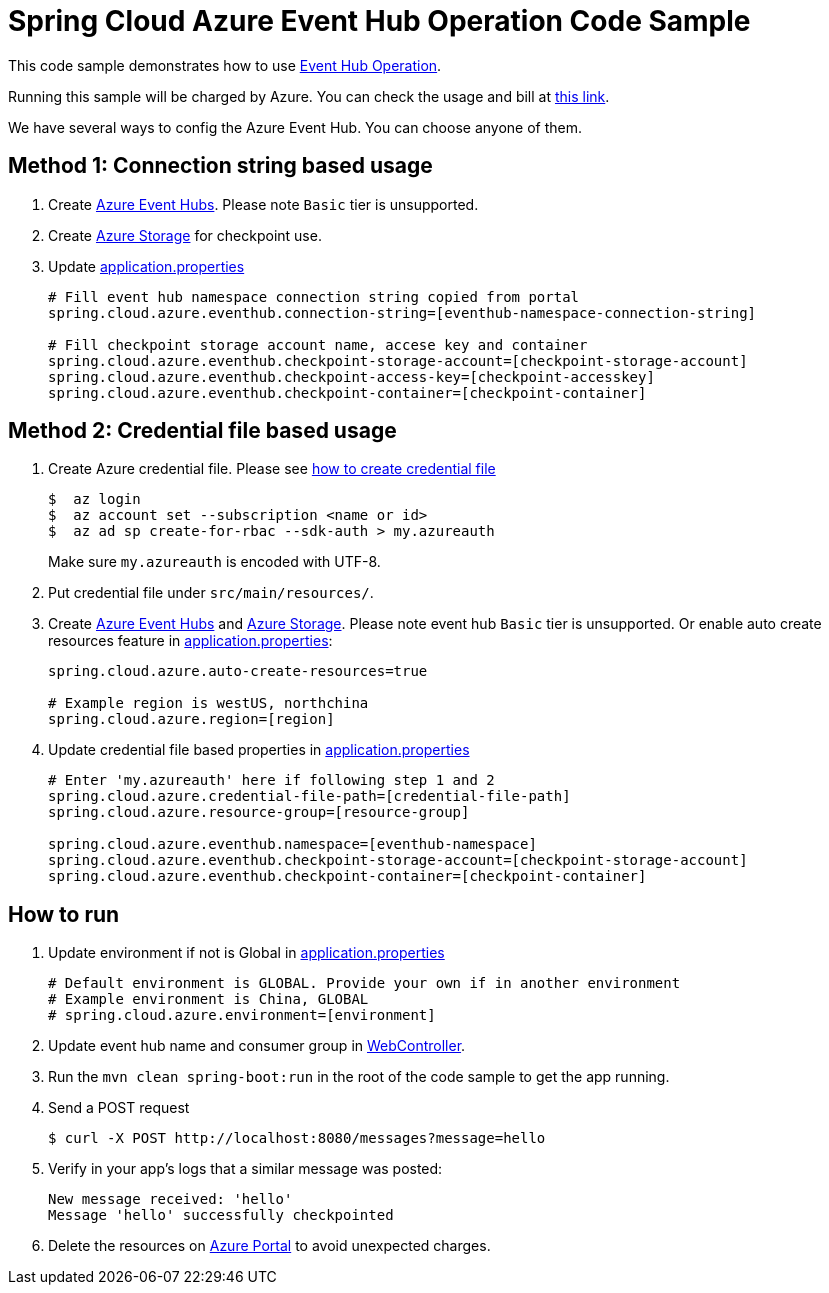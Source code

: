 = Spring Cloud Azure Event Hub Operation Code Sample

This code sample demonstrates how to use https://github.com/Microsoft/spring-cloud-azure/blob/master/spring-integration-azure/spring-integration-eventhub/src/main/java/com/microsoft/azure/spring/integration/eventhub/EventHubOperation.java[Event Hub Operation].

Running this sample will be charged by Azure. You can check the usage and bill at https://azure.microsoft.com/en-us/account/[this link].

We have several ways to config the Azure Event Hub. You can choose anyone of them.

== Method 1: Connection string based usage

1. Create https://docs.microsoft.com/en-us/azure/event-hubs/event-hubs-create[Azure Event Hubs]. Please note `Basic` tier is unsupported. 

2. Create https://docs.microsoft.com/en-us/azure/storage/[Azure Storage] for checkpoint use.

3. Update link:src/main/resources/application.properties[application.properties]

+
....
# Fill event hub namespace connection string copied from portal
spring.cloud.azure.eventhub.connection-string=[eventhub-namespace-connection-string]

# Fill checkpoint storage account name, accese key and container
spring.cloud.azure.eventhub.checkpoint-storage-account=[checkpoint-storage-account]
spring.cloud.azure.eventhub.checkpoint-access-key=[checkpoint-accesskey]
spring.cloud.azure.eventhub.checkpoint-container=[checkpoint-container]
....

== Method 2: Credential file based usage

1. Create Azure credential file. Please see https://github.com/Azure/azure-libraries-for-java/blob/master/AUTH.md[how
to create credential file]
+
....
$  az login
$  az account set --subscription <name or id>
$  az ad sp create-for-rbac --sdk-auth > my.azureauth
....
+
Make sure `my.azureauth` is encoded with UTF-8.

2. Put credential file under `src/main/resources/`.

3. Create https://docs.microsoft.com/en-us/azure/event-hubs/event-hubs-create[Azure Event Hubs] and https://docs.microsoft.com/en-us/azure/storage/[Azure Storage]. Please note event hub `Basic` tier is unsupported. Or enable auto create
resources feature in link:src/main/resources/application.properties[application.properties]:
+
....
spring.cloud.azure.auto-create-resources=true

# Example region is westUS, northchina
spring.cloud.azure.region=[region]
....

4. Update credential file based properties in link:src/main/resources/application.properties[application.properties]
+
....
# Enter 'my.azureauth' here if following step 1 and 2
spring.cloud.azure.credential-file-path=[credential-file-path]
spring.cloud.azure.resource-group=[resource-group]

spring.cloud.azure.eventhub.namespace=[eventhub-namespace]
spring.cloud.azure.eventhub.checkpoint-storage-account=[checkpoint-storage-account]
spring.cloud.azure.eventhub.checkpoint-container=[checkpoint-container]
....

== How to run

4. Update environment if not is Global in link:src/main/resources/application.properties[application.properties]

+
....
# Default environment is GLOBAL. Provide your own if in another environment
# Example environment is China, GLOBAL
# spring.cloud.azure.environment=[environment]
....

5. Update event hub name and consumer group in link:src/main/java/com/example/WebController.java#L29[WebController].

6. Run the `mvn clean spring-boot:run` in the root of the code sample to get the app running.

7.  Send a POST request
+
....
$ curl -X POST http://localhost:8080/messages?message=hello
....

8. Verify in your app's logs that a similar message was posted:
+
....
New message received: 'hello'
Message 'hello' successfully checkpointed
....

9. Delete the resources on http://ms.portal.azure.com/[Azure Portal] to avoid unexpected charges.
